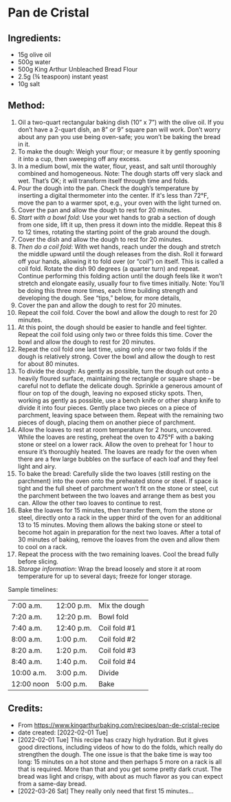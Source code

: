 #+STARTUP: showeverything
* Pan de Cristal
** Ingredients:
- 15g olive oil
- 500g water
- 500g King Arthur Unbleached Bread Flour
- 2.5g (¾ teaspoon) instant yeast
- 10g salt
** Method:
1. Oil a two-quart rectangular baking dish (10” x 7”) with the olive oil. If you don’t have a 2-quart dish, an 8” or 9” square pan will work. Don’t worry about any pan you use being oven-safe; you won’t be baking the bread in it.
2. To make the dough: Weigh your flour; or measure it by gently spooning it into a cup, then sweeping off any excess.
3. In a medium bowl, mix the water, flour, yeast, and salt until thoroughly combined and homogeneous. Note: The dough starts off very slack and wet. That’s OK; it will transform itself through time and folds.
4. Pour the dough into the pan. Check the dough’s temperature by inserting a digital thermometer into the center. If it's less than 72°F, move the pan to a warmer spot, e.g., your oven with the light turned on.
5. Cover the pan and allow the dough to rest for 20 minutes.
6. /Start with a bowl fold/: Use your wet hands to grab a section of dough from one side, lift it up, then press it down into the middle. Repeat this 8 to 12 times, rotating the starting point of the grab around the dough.
7. Cover the dish and allow the dough to rest for 20 minutes.
8. /Then do a coil fold/: With wet hands, reach under the dough and stretch the middle upward until the dough releases from the dish. Roll it forward off your hands, allowing it to fold over (or “coil”) on itself. This is called a coil fold. Rotate the dish 90 degrees (a quarter turn) and repeat. Continue performing this folding action until the dough feels like it won’t stretch and elongate easily, usually four to five times initially. Note: You’ll be doing this three more times, each time building strength and developing the dough. See “tips,” below, for more details,
9. Cover the pan and allow the dough to rest for 20 minutes.
10. Repeat the coil fold. Cover the bowl and allow the dough to rest for 20 minutes.
11. At this point, the dough should be easier to handle and feel tighter. Repeat the coil fold using only two or three folds this time. Cover the bowl and allow the dough to rest for 20 minutes.
12. Repeat the coil fold one last time, using only one or two folds if the dough is relatively strong. Cover the bowl and allow the dough to rest for about 80 minutes.
13. To divide the dough: As gently as possible, turn the dough out onto a heavily floured surface, maintaining the rectangle or square shape – be careful not to deflate the delicate dough. Sprinkle a generous amount of flour on top of the dough, leaving no exposed sticky spots. Then, working as gently as possible, use a bench knife or other sharp knife to divide it into four pieces. Gently place two pieces on a piece of parchment, leaving space between them. Repeat with the remaining two pieces of dough, placing them on another piece of parchment.
14. Allow the loaves to rest at room temperature for 2 hours, uncovered. While the loaves are resting, preheat the oven to 475°F with a baking stone or steel on a lower rack. Allow the oven to preheat for 1 hour to ensure it’s thoroughly heated. The loaves are ready for the oven when there are a few large bubbles on the surface of each loaf and they feel light and airy.
15. To bake the bread: Carefully slide the two loaves (still resting on the parchment) into the oven onto the preheated stone or steel. If space is tight and the full sheet of parchment won’t fit on the stone or steel, cut the parchment between the two loaves and arrange them as best you can. Allow the other two loaves to continue to rest.
16. Bake the loaves for 15 minutes, then transfer them, from the stone or steel, directly onto a rack in the upper third of the oven for an additional 13 to 15 minutes. Moving them allows the baking stone or steel to become hot again in preparation for the next two loaves. After a total of 30 minutes of baking, remove the loaves from the oven and allow them to cool on a rack.
17. Repeat the process with the two remaining loaves. Cool the bread fully before slicing.
18. /Storage information/: Wrap the bread loosely and store it at room temperature for up to several days; freeze for longer storage.
#+begin_tip
Sample timelines:  
|------------+------------+---------------|
| 7:00 a.m.  | 12:00 p.m. | Mix the dough |
| 7:20 a.m.  | 12:20 p.m. | Bowl fold     |
| 7:40 a.m.  | 12:40 p.m. | Coil fold #1  |
| 8:00 a.m.  | 1:00 p.m.  | Coil fold #2  |
| 8:20 a.m.  | 1:20 p.m.  | Coil fold #3  |
| 8:40 a.m.  | 1:40 p.m.  | Coil fold #4  |
| 10:00 a.m. | 3:00 p.m.  | Divide        |
| 12:00 noon | 5:00 p.m.  | Bake          |
|------------+------------+---------------|
#+end_tip
** Credits:
- From [[https://www.kingarthurbaking.com/recipes/pan-de-cristal-recipe]]
- date created: [2022-02-01 Tue]
- [2022-02-01 Tue] This recipe has crazy high hydration. But it gives good directions, including videos of how to do the folds, which really do strengthen the dough. The one issue is that the bake time is way too long: 15 minutes on a hot stone and then perhaps 5 more on a rack is all that is required. More than that and you get some pretty dark crust. The bread was light and crispy, with about as much flavor as you can expect from a same-day bread.
- [2022-03-26 Sat] They really only need that first 15 minutes... 
